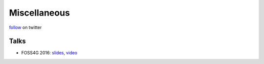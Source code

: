 Miscellaneous
=============

follow_ on twitter

.. _follow: https://twitter.com/mapchete

Talks
-----

* FOSS4G 2016: slides_, video_

.. _slides: https://ungarj.github.io/foss4g_2016_mapchete/#/
.. _video: https://ftp.gwdg.de/pub/misc/openstreetmap/FOSS4G-2016/foss4g-2016-1252-mapchete_-_parallelized_batch_geoprocessing_using_python-hd.mp4
